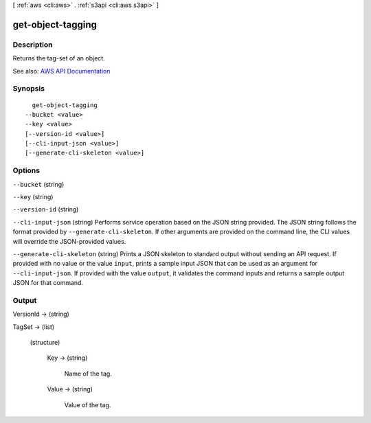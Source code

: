 [ :ref:`aws <cli:aws>` . :ref:`s3api <cli:aws s3api>` ]

.. _cli:aws s3api get-object-tagging:


******************
get-object-tagging
******************



===========
Description
===========

Returns the tag-set of an object.

See also: `AWS API Documentation <https://docs.aws.amazon.com/goto/WebAPI/s3-2006-03-01/GetObjectTagging>`_


========
Synopsis
========

::

    get-object-tagging
  --bucket <value>
  --key <value>
  [--version-id <value>]
  [--cli-input-json <value>]
  [--generate-cli-skeleton <value>]




=======
Options
=======

``--bucket`` (string)


``--key`` (string)


``--version-id`` (string)


``--cli-input-json`` (string)
Performs service operation based on the JSON string provided. The JSON string follows the format provided by ``--generate-cli-skeleton``. If other arguments are provided on the command line, the CLI values will override the JSON-provided values.

``--generate-cli-skeleton`` (string)
Prints a JSON skeleton to standard output without sending an API request. If provided with no value or the value ``input``, prints a sample input JSON that can be used as an argument for ``--cli-input-json``. If provided with the value ``output``, it validates the command inputs and returns a sample output JSON for that command.



======
Output
======

VersionId -> (string)

  

  

TagSet -> (list)

  

  (structure)

    

    Key -> (string)

      Name of the tag.

      

    Value -> (string)

      Value of the tag.

      

    

  

